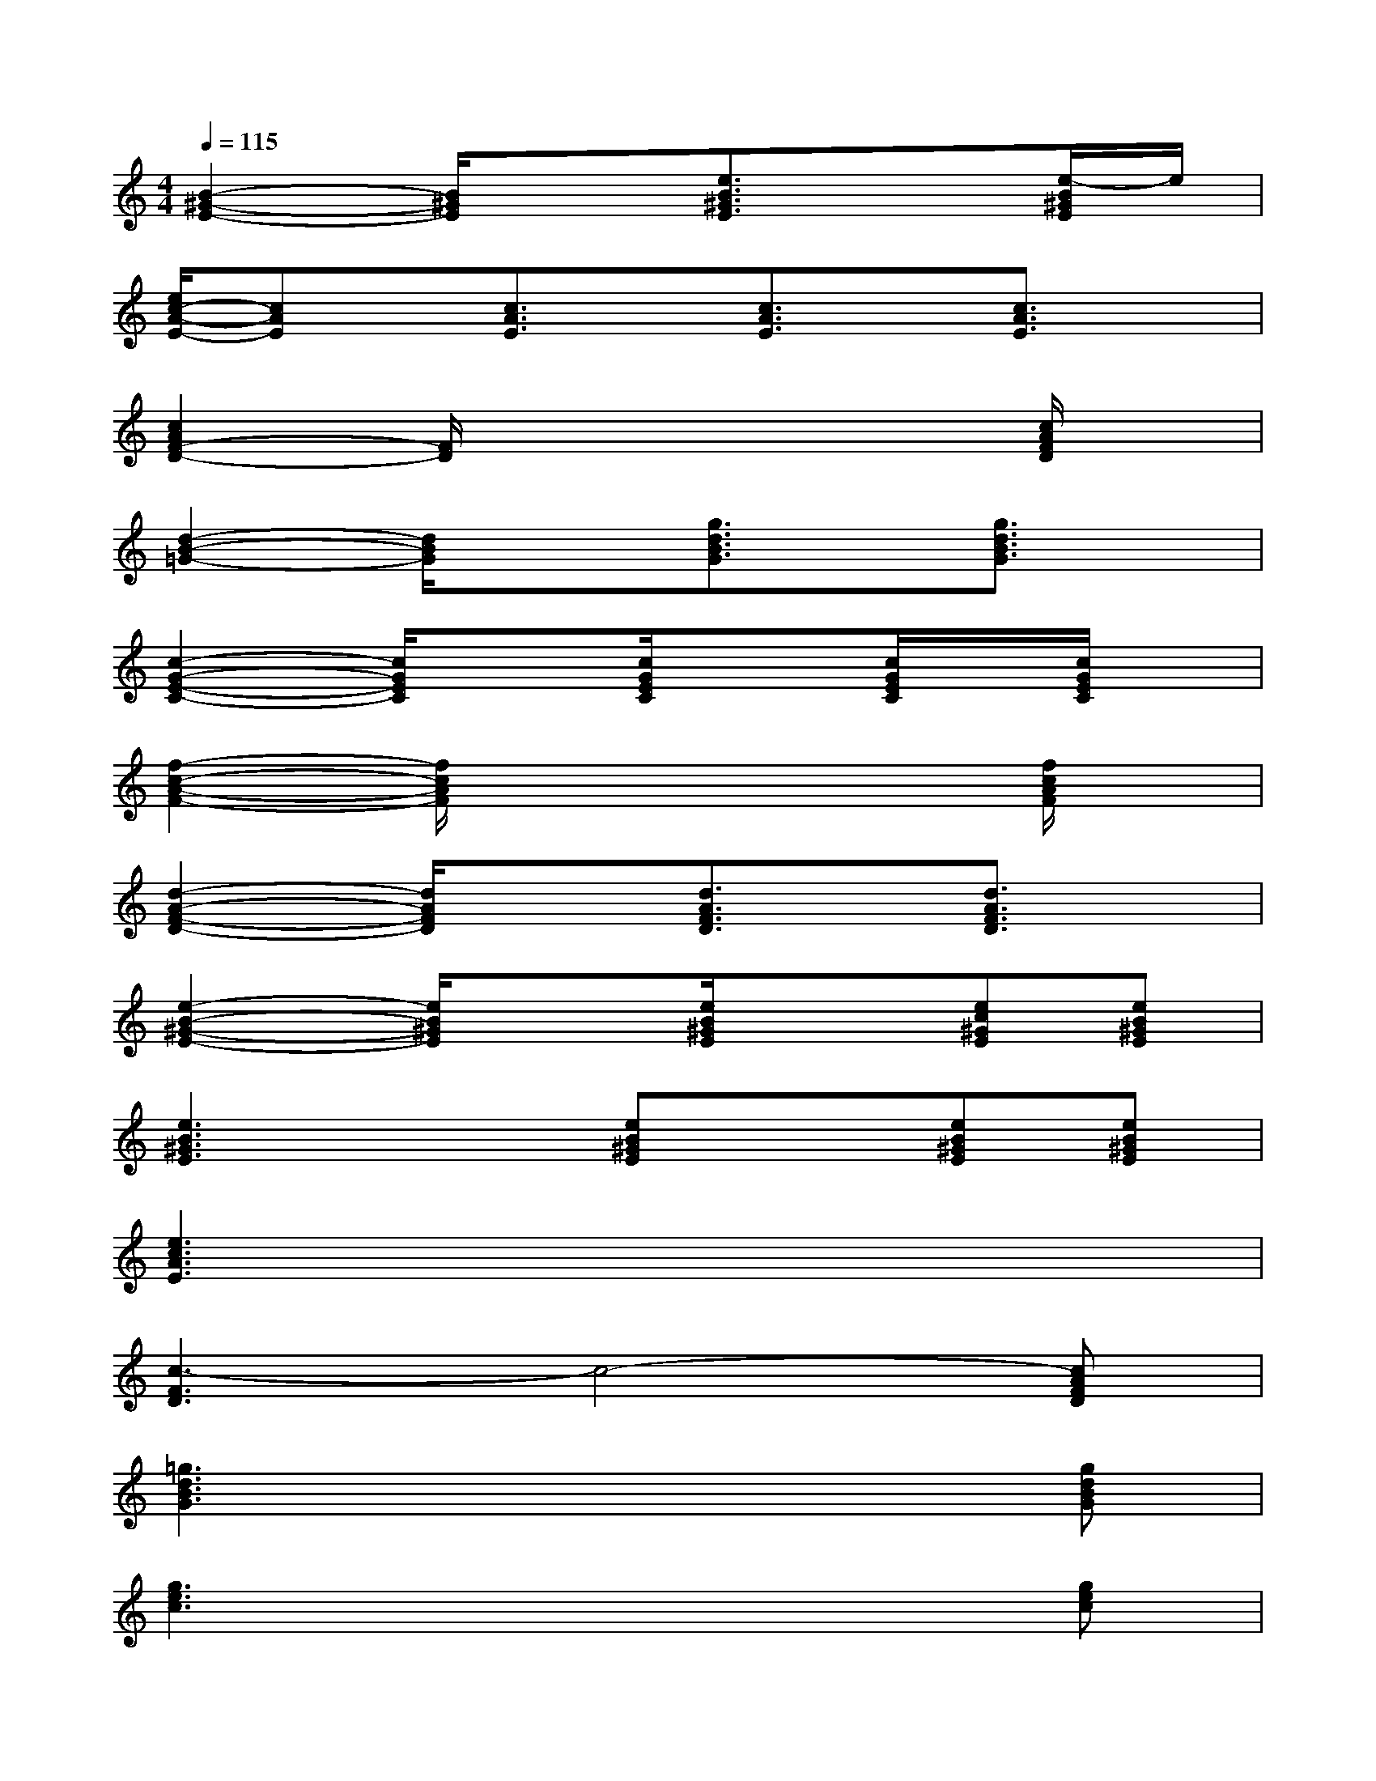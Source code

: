 X:1
T:
M:4/4
L:1/8
Q:1/4=115
K:C%0sharps
V:1
[B2-^G2-E2-][B/2^G/2E/2]x3/2[e3/2B3/2^G3/2E3/2]x3/2[e/2-B/2^G/2E/2]e/2|
[e/2c/2-A/2-E/2-][cAE]x/2[c3/2A3/2E3/2]x/2[c3/2A3/2E3/2]x/2[c3/2A3/2E3/2]x/2|
[c2A2F2-D2-][F/2D/2]x4x/2[c/2A/2F/2D/2]x/2|
[d2-B2-=G2-][d/2B/2G/2]x3/2[g3/2d3/2B3/2G3/2]x/2[g3/2d3/2B3/2G3/2]x/2|
[c2-G2-E2-C2-][c/2G/2E/2C/2]x3/2[c/2G/2E/2C/2]x3/2[c/2G/2E/2C/2]x/2[c/2G/2E/2C/2]x/2|
[f2-c2-A2-F2-][f/2c/2A/2F/2]x4x/2[f/2c/2A/2F/2]x/2|
[d2-A2-F2-D2-][d/2A/2F/2D/2]x3/2[d3/2A3/2F3/2D3/2]x/2[d3/2A3/2F3/2D3/2]x/2|
[e2-B2-^G2-E2-][e/2B/2^G/2E/2]x3/2[e/2B/2^G/2E/2]x3/2[ec^GE][eB^GE]|
[e3B3^G3E3]x[eB^GE]x[eB^GE][eB^GE]|
[e3c3A3E3]x4x|
[c3-F3D3]c4-[cAFD]|
[=g3d3B3G3]x4[gdBG]|
[g3e3c3]x4[gec]|
[f3c3A3F3]x4[fcAF]|
[d3A3F3D3]x4[dAFD]|
[B3^G3E3]x4[B^GE]
